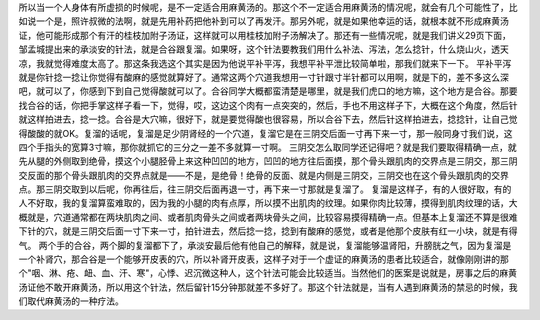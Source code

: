 所以当一个人身体有所虚损的时候呢，是不一定适合用麻黄汤的。那这个不一定适合用麻黄汤的情况呢，就会有几个可能性了，比如说一个是，照许叔微的法啊，就是先用补药把他补到可以了再发汗。那另外呢，就是如果他幸运的话，就根本就不形成麻黄汤证，他可能形成那个有汗的桂枝加附子汤证，这样就可以用桂枝加附子汤解决了。那还有一些情况呢，就是我们讲义29页下面，邹孟城提出来的承淡安的针法，就是合谷跟复溜。如果呀，这个针法要教我们用什么补法、泻法，怎么捻针，什么烧山火，透天凉，我就觉得难度太高了。那这条我选这个其实是因为他说平补平泻，我想平补平泄比较简单啦，那我们就来下一下。
平补平泻就是你针捻一捻让你觉得有酸麻的感觉就算好了。通常这两个穴道我想用一寸针跟寸半针都可以用啊，就是下的，差不多这么深吧，就可以了，你感到下到自己觉得酸就可以了。合谷同学大概都蛮清楚是哪里，就是我们虎口的地方嘛，这个地方是合谷。那要找合谷的话，你把手掌这样子看一下，觉得，哎，这边这个肉有一点突突的，然后，手也不用这样子下，大概在这个角度，然后针就这样拍进去，捻一捻。合谷是大穴嘛，很好下，就是要觉得酸也很容易，所以合谷下去，然后针这样拍进去，捻捻针，让自己觉得酸酸的就OK。复溜的话呢，复溜是足少阴肾经的一个穴道，复溜它是在三阴交后面一寸再下来一寸，那一般同身寸我们说，这四个手指头的宽算3寸嘛，那你就抓它的三分之一差不多就算一寸啊。
三阴交怎么取同学还记得吧？就是我们要取得精确一点，就先从腿的外侧取到绝骨，摸这个小腿胫骨上来这种凹凹的地方，凹凹的地方往后面摸，那个骨头跟肌肉的交界点是三阴交，那三阴交反面的那个骨头跟肌肉的交界点就是——不是，是绝骨！绝骨的反面、就是内侧是三阴交，三阴交也在这个骨头跟肌肉的交界点。那三阴交取到以后呢，你再往后，往三阴交后面再退一寸，再下来一寸那就是复溜了。
复溜是这样子，有的人很好取，有的人不好取，我的复溜算蛮难取的，因为我的小腿的肉有点厚，所以摸不出肌肉的纹理。如果你肉比较薄，摸得到肌肉纹理的话，大概就是，穴道通常都在两块肌肉之间、或者肌肉骨头之间或者两块骨头之间，比较容易摸得精确一点。但基本上复溜还不算是很难下针的穴，就是三阴交后面一寸下来一寸，拍针进去，然后捻一捻，捻到有酸麻的感觉，或者是他那个皮肤有红一小块，就是有得气。
两个手的合谷，两个脚的复溜都下了，承淡安最后他有他自己的解释，就是说，复溜能够温肾阳，升膀胱之气，因为复溜是一个补肾穴，那合谷是一个能够开皮表的穴，所以补肾开皮表，这样子对于一个虚证的麻黄汤的患者比较适合，就像刚刚讲的那个"咽、淋、疮、衄、血、汗、寒"，心悸、迟沉微这种人，这个针法可能会比较适当。当然他们的医案是说就是，房事之后的麻黄汤证他不敢开麻黄汤，所以用这个针法，然后留针15分钟那就差不多好了。那这个针法就是，当有人遇到麻黄汤的禁忌的时候，我们取代麻黄汤的一种疗法。
